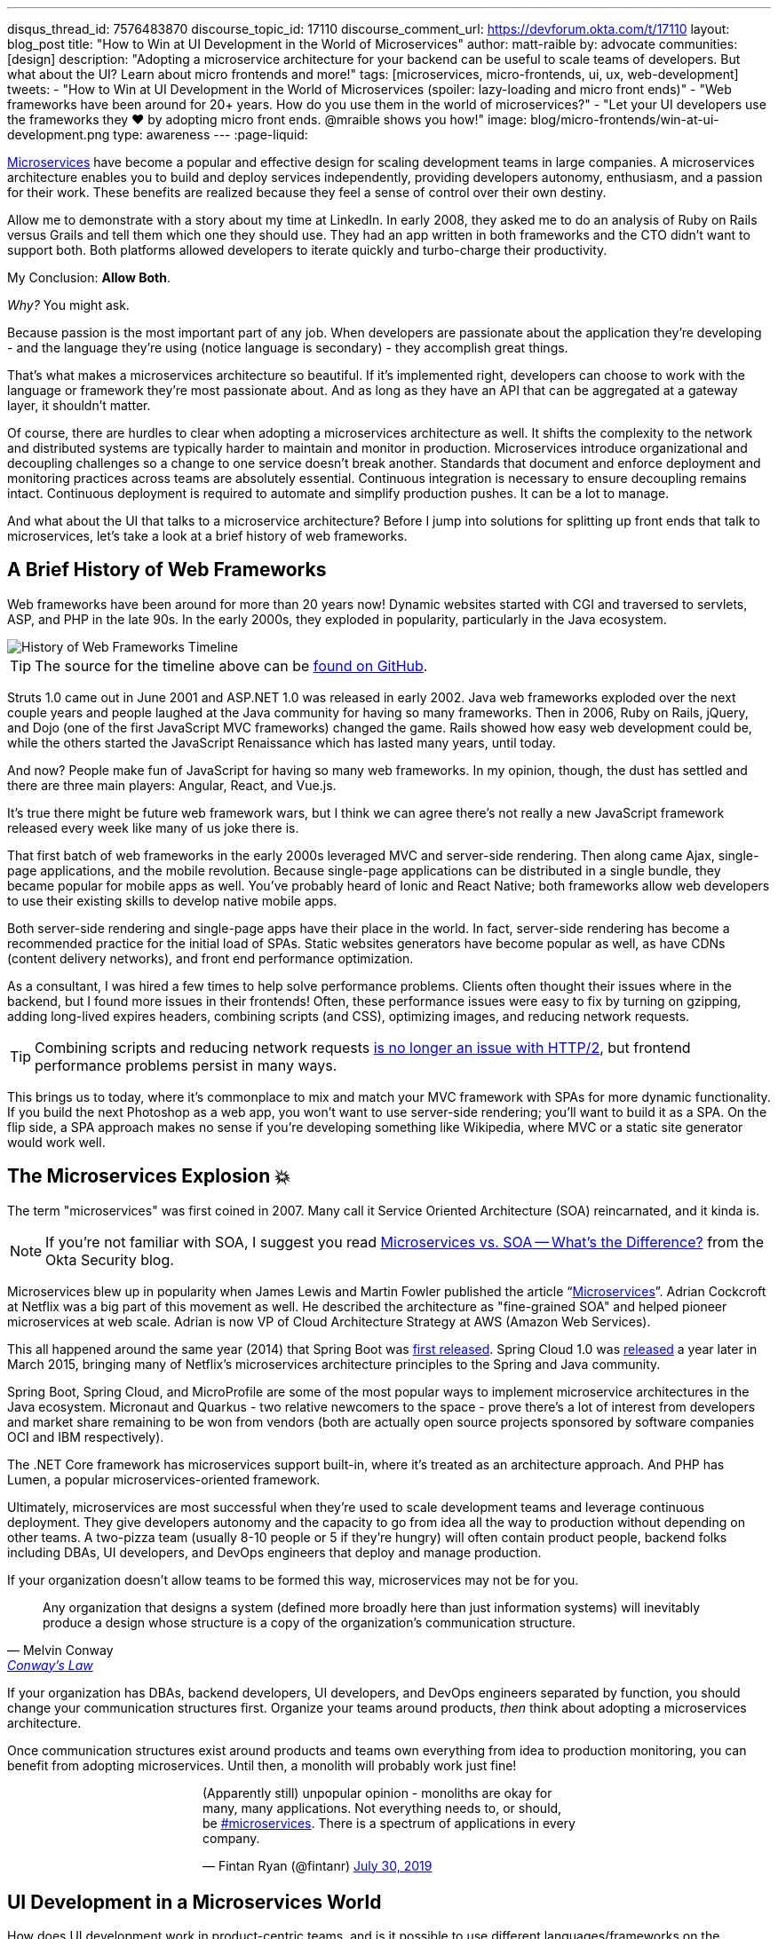 ---
disqus_thread_id: 7576483870
discourse_topic_id: 17110
discourse_comment_url: https://devforum.okta.com/t/17110
layout: blog_post
title: "How to Win at UI Development in the World of Microservices"
author: matt-raible
by: advocate
communities: [design]
description: "Adopting a microservice architecture for your backend can be useful to scale teams of developers. But what about the UI? Learn about micro frontends and more!"
tags: [microservices, micro-frontends, ui, ux, web-development]
tweets:
- "How to Win at UI Development in the World of Microservices (spoiler: lazy-loading and micro front ends)"
- "Web frameworks have been around for 20+ years. How do you use them in the world of microservices?"
- "Let your UI developers use the frameworks they ❤️ by adopting micro front ends. @mraible shows you how!"
image: blog/micro-frontends/win-at-ui-development.png
type: awareness
---
:page-liquid:

https://www.okta.com/blog/2021/02/microservices/[Microservices] have become a popular and effective design for scaling development teams in large companies. A microservices architecture enables you to build and deploy services independently, providing developers autonomy, enthusiasm, and a passion for their work. These benefits are realized because they feel a sense of control over their own destiny.

Allow me to demonstrate with a story about my time at LinkedIn. In early 2008, they asked me to do an analysis of Ruby on Rails versus Grails and tell them which one they should use. They had an app written in both frameworks and the CTO didn't want to support both. Both platforms allowed developers to iterate quickly and turbo-charge their productivity.

My Conclusion: **Allow Both**.

_Why?_ You might ask.

Because passion is the most important part of any job. When developers are passionate about the application they're developing - and the language they're using (notice language is secondary) - they accomplish great things.

That's what makes a microservices architecture so beautiful. If it's implemented right, developers can choose to work with the language or framework they're most passionate about. And as long as they have an API that can be aggregated at a gateway layer, it shouldn't matter.

Of course, there are hurdles to clear when adopting a microservices architecture as well. It shifts the complexity to the network and distributed systems are typically harder to maintain and monitor in production. Microservices introduce organizational and decoupling challenges so a change to one service doesn't break another. Standards that document and enforce deployment and monitoring practices across teams are absolutely essential. Continuous integration is necessary to ensure decoupling remains intact. Continuous deployment is required to automate and simplify production pushes. It can be a lot to manage.

And what about the UI that talks to a microservice architecture? Before I jump into solutions for splitting up front ends that talk to microservices, let's take a look at a brief history of web frameworks.

== A Brief History of Web Frameworks

Web frameworks have been around for more than 20 years now! Dynamic websites started with CGI and traversed to servlets, ASP, and PHP in the late 90s. In the early 2000s, they exploded in popularity, particularly in the Java ecosystem.

image::{% asset_path 'blog/micro-frontends/history-of-web-frameworks-timeline.png' %}[alt=History of Web Frameworks Timeline,align=center]

TIP: The source for the timeline above can be https://github.com/mraible/history-of-web-frameworks-timeline[found on GitHub].

Struts 1.0 came out in June 2001 and ASP.NET 1.0 was released in early 2002. Java web frameworks exploded over the next couple years and people laughed at the Java community for having so many frameworks. Then in 2006, Ruby on Rails, jQuery, and Dojo (one of the first JavaScript MVC frameworks) changed the game. Rails showed how easy web development could be, while the others started the JavaScript Renaissance which has lasted many years, until today.

And now? People make fun of JavaScript for having so many web frameworks. In my opinion, though, the dust has settled and there are three main players: Angular, React, and Vue.js.

It's true there might be future web framework wars, but I think we can agree there's not really a new JavaScript framework released every week like many of us joke there is.

That first batch of web frameworks in the early 2000s leveraged MVC and server-side rendering. Then along came Ajax, single-page applications, and the mobile revolution. Because single-page applications can be distributed in a single bundle, they became popular for mobile apps as well. You've probably heard of Ionic and React Native; both frameworks allow web developers to use their existing skills to develop native mobile apps.

Both server-side rendering and single-page apps have their place in the world. In fact, server-side rendering has become a recommended practice for the initial load of SPAs. Static websites generators have become popular as well, as have CDNs (content delivery networks), and front end performance optimization.

As a consultant, I was hired a few times to help solve performance problems. Clients often thought their issues where in the backend, but I found more issues in their frontends! Often, these performance issues were easy to fix by turning on gzipping, adding long-lived expires headers, combining scripts (and CSS), optimizing images, and reducing network requests.

TIP: Combining scripts and reducing network requests https://medium.com/@asyncmax/the-right-way-to-bundle-your-assets-for-faster-sites-over-http-2-437c37efe3ff[is no longer an issue with HTTP/2], but frontend performance problems persist in many ways.

This brings us to today, where it's commonplace to mix and match your MVC framework with SPAs for more dynamic functionality. If you build the next Photoshop as a web app, you won't want to use server-side rendering; you'll want to build it as a SPA. On the flip side, a SPA approach makes no sense if you're developing something like Wikipedia, where MVC or a static site generator would work well.

== The Microservices Explosion 💥

The term "microservices" was first coined in 2007. Many call it Service Oriented Architecture (SOA) reincarnated, and it kinda is.

NOTE: If you're not familiar with SOA, I suggest you read https://www.okta.com/security-blog/2019/07/microservices-vs-soa—whats-the-difference[Microservices vs. SOA -- What's the Difference?] from the Okta Security blog.

Microservices blew up in popularity when James Lewis and Martin Fowler published the article "`https://martinfowler.com/articles/microservices.html[Microservices]`". Adrian Cockcroft at Netflix was a big part of this movement as well. He described the architecture as "fine-grained SOA" and helped pioneer microservices at web scale. Adrian is now VP of Cloud Architecture Strategy at AWS (Amazon Web Services).

This all happened around the same year (2014) that Spring Boot was https://spring.io/blog/2014/04/01/spring-boot-1-0-ga-released[first released]. Spring Cloud 1.0 was https://spring.io/blog/2015/03/04/spring-cloud-1-0-0-available-now[released] a year later in March 2015, bringing many of Netflix's microservices architecture principles to the Spring and Java community.

Spring Boot, Spring Cloud, and MicroProfile are some of the most popular ways to implement microservice architectures in the Java ecosystem. Micronaut and Quarkus - two relative newcomers to the space - prove there's a lot of interest from developers and market share remaining to be won from vendors (both are actually open source projects sponsored by software companies OCI and IBM respectively).

The .NET Core framework has microservices support built-in, where it's treated as an architecture approach. And PHP has Lumen, a popular microservices-oriented framework.

Ultimately, microservices are most successful when they're used to scale development teams and leverage continuous deployment. They give developers autonomy and the capacity to go from idea all the way to production without depending on other teams. A two-pizza team (usually 8-10 people or 5 if they're hungry) will often contain product people, backend folks including DBAs, UI developers, and DevOps engineers that deploy and manage production.

If your organization doesn't allow teams to be formed this way, microservices may not be for you.

[quote, Melvin Conway, 'https://www.thoughtworks.com/insights/blog/demystifying-conways-law[Conway\'s Law]']
____
Any organization that designs a system (defined more broadly here than just information systems) will inevitably produce a design whose structure is a copy of the organization's communication structure.
____

If your organization has DBAs, backend developers, UI developers, and DevOps engineers separated by function, you should change your communication structures first. Organize your teams around products, _then_ think about adopting a microservices architecture.

Once communication structures exist around products and teams own everything from idea to production monitoring, you can benefit from adopting microservices. Until then, a monolith will probably work just fine!

++++
<div style="max-width: 500px; margin: 0 auto 1.25rem">
<blockquote class="twitter-tweet"><p lang="en" dir="ltr">(Apparently still) unpopular opinion - monoliths are okay for many, many applications. Not everything needs to, or should, be <a href="https://twitter.com/hashtag/microservices?src=hash&amp;ref_src=twsrc%5Etfw">#microservices</a>. There is a spectrum of applications in every company.</p>&mdash; Fintan Ryan (@fintanr) <a href="https://twitter.com/fintanr/status/1156136718581534720?ref_src=twsrc%5Etfw">July 30, 2019</a></blockquote> <script async src="https://platform.twitter.com/widgets.js" charset="utf-8"></script>
</div>
++++

== UI Development in a Microservices World

How does UI development work in product-centric teams, and is it possible to use different languages/frameworks on the frontend too? Keep on reading.

I've worked on a few microservices projects. Even though backend services were split up into separate services, the UI was often a monolith built with a single web framework that made requests to the backend API gateway. The API gateway served as an aggregation layer to expose all the various services at the same base URL.

=== State of the Art in Java + JavaScript

This design works well and is currently state of the art in the Java space, as evidenced by JHipster. If you haven't heard of JHipster, it's a platform for generating Spring Boot monoliths and microservices with a JavaScript frontend. Current frontend framework options include Angular, React, and Vue.js.

When you generate a microservices architecture with JHipster, the resulting project is composed of a gateway and 1-n microservices. The microservice apps do not have a frontend, they just have REST APIs and persist data to their own database. The gateway serves as the aggregation layer. This is also where the UI code resides. That's right, even though JHipster supports microservices, it only does it for the backend.

Below is a video showing where the frontend code resides in a JHipster-generated microservices architecture.

++++
<div style="text-align: center; margin-bottom: 1.25rem">
<iframe width="700" height="394" style="max-width: 100%" src="https://www.youtube.com/embed/-QCuWgLQmdg" frameborder="0" allow="accelerometer; autoplay; encrypted-media; gyroscope; picture-in-picture" allowfullscreen></iframe>
</div>
++++

JHipster 6 generates a frontend monolith for microservices by default. It also leverages lazy-loading for Angular, React, and Vue to make the initial download and render fast (it could be even faster with server-side rendering support, but I digress).

== Micro Frontends to the Rescue!️⚡️

This brings us to Micro Frontends - a hot topic with a lot of activity lately. Like the microservices article that was published on Martin Fowler's blog in 2014, "`https://martinfowler.com/articles/micro-frontends.html[Micro Frontends]`" was published in June 2019. It's written by https://twitter.com/thecamjackson[Cam Jackson] and includes a number of integration approaches.

Cam notes that ThoughtWorks Radar has https://www.thoughtworks.com/radar/techniques/micro-frontends[moved micro frontends from trial to adopt over the last few years]:

- November 2016: Assess
- November 2017: Trial
- April 2019: Adopt

He also describes that ThoughtWorks has witnessed some key benefits (for its clients) from micro frontends:

* Smaller, more cohesive and maintainable codebases
* More scalable organizations with decoupled, autonomous teams
* The ability to upgrade, update or even rewrite parts of the frontend in a more incremental fashion than was previously possible

https://twitter.com/naltatis[Michael Geers], another micro frontends expert, created https://micro-frontends.org/[micro-frontends.org] way back in March 2017 and his https://github.com/neuland/micro-frontends/commit/138fb9531bf48617778b6520a1c0ac92b7d2c0d7[first commit] shows that the primary motivation for adopting micro frontends is to help scale developers:

----
frontend integration recipes for composing a website with multiple teams
----

Michael's website provides a concise description of the idea behind micro frontends:

> The idea behind Micro Frontends is to think about a website or web app as a composition of features which are owned by independent teams. Each team has a distinct area of business or mission it cares about and specializes in. A team is cross-functional and develops its features end-to-end, from the database to the user interface.

=== Techniques and Micro Frontend Frameworks

There are several techniques you can use to implement micro frontends. One of my favorites I learned about from listening to https://www.case-podcast.org/22-micro-frontends-with-gustaf-nilsson-kotte[Micro Frontends with Gustaf Nilsson Kotte] on the "Conversations about Software Engineering" podcast. https://twitter.com/gustaf_nk[Gustaf Nilsson Kotte] is a developer at Jayway and he describes how IKEA leveraged micro frontends with ESI (edge-side includes), web components, and static page generation.

Michael Geers's micro-frontends.org site explains an architecture similar to Gustaf's, except it uses SSI and server-side rendering with Nginx.

image::{% asset_path 'blog/micro-frontends/micro-frontend-verticals.png' %}[alt=Michael Greer: Organization in Verticals,width=800,align=center]

Cam Jackson's article has many more integration approaches, including build-time integration and run-time integration.

image::{% asset_path 'blog/micro-frontends/micro-frontend-ssi.png' %}[alt=Cam Jackson: Each of these servers can be built and deployed to independently,width=700,align=center]

Notice how all three techniques involve:

* Web components as the target output
* Custom elements to create web components
* DOM Events to communicate between frontends
* Server-side rendering and SSI (server-side includes) or ESI (edge-side includes)
* CDNs and cache-busting as a deployment mechanism

There's also a couple of frameworks you can use to kickstart a micro frontends implementation:

* **https://www.mosaic9.org/[Project Mosaic]**: Mosaic is a set of services libraries together with a specification that defines how its components interact with each other, to support a microservice style architecture for large scale websites.
* **https://single-spa.js.org/[Single-spa]**: A JavaScript framework for front-end microservices.

Both definitions are taken from their respective websites. Mosaic seems like Spring Cloud for the UI, with lots of sub-projects. It's sponsored by https://zalando.com/[Zalando], which is "an e-commerce company into a multi-service platform for fashion."

Single-spa is sponsored by https://www.canopytax.com/[CanopyTax] (a tax software company) and has a neat https://single-spa.surge.sh/[live demo].

==== What are Developers Using to Implement Micro Frontends?

I did a poll on Twitter last week and Single-spa seems to be the most popular technique/framework among my followers.

++++
<div style="max-width: 500px; margin: 0 auto 1.25rem">
<blockquote class="twitter-tweet"><p lang="en" dir="ltr">Have you implemented Micro Frontends (as described in <a href="https://twitter.com/naltatis?ref_src=twsrc%5Etfw">@naltatis</a>&#39;s <a href="https://t.co/UuPCXYQMuv">https://t.co/UuPCXYQMuv</a> and <a href="https://twitter.com/thecamjackson?ref_src=twsrc%5Etfw">@thecamjackson</a>&#39;s <a href="https://t.co/w4yKXSd0Rj">https://t.co/w4yKXSd0Rj</a>)? <br><br>If so, how have you done it?</p>&mdash; Matt Raible (@mraible) <a href="https://twitter.com/mraible/status/1156263974649778176?ref_src=twsrc%5Etfw">July 30, 2019</a></blockquote> <script async src="https://platform.twitter.com/widgets.js" charset="utf-8"></script>
</div>
++++

You might notice there were only 13 votes. I usually get around 200 responses when I do polls on Twitter which tells me that micro frontends are still pretty bleeding edge!

=== Real Developer Stories

The IKEA implementation uses a combination of static pages, SPAs, and ESI for their architecture. They have ESIs for CSS and individual components and leverage https://github.com/gustafnk/h-include[h-include] for doing includes on the frontend. The cool thing about h-include is it allows them to render components of their pages just-in-time. If the component is below-the-fold, it's not rendered. When the user scrolls to bring it into view, it invokes rendering. Lazy-loading FTW!

Spotify is another company that has https://medium.com/@tomsoderlund/micro-frontends-a-microservice-approach-to-front-end-web-development-f325ebdadc16[implemented micro frontends]. They only have ~2000 employees, but they've been known to be a progressive technology company. Other examples include Klarna, Zalando, Upwork, Allegro, and HelloFresh.

I https://twitter.com/mraible/status/1156641005799530496[asked the internet] for more developer stories and received a great reply from https://twitter.com/atomfrede[Frederik Hahne]. A fellow JHipster committer and a friend, Frederik was gracious enough to answer my questions and give some insight about why and how they've adapted micro frontends for their B2B integration platform https://www.wescale.com/[wescale].

**How many developers does your company have?**

> **Frederik:** Overall we are now 40 (~6 scrum team) developers working on different parts of the platform or related products/services. When we started in 2014 to work on the new platform we were one team of 4 developers.

**Why did you adopt a micro frontend architecture?**

> **Frederik:** We adopted micro frontends for a few reasons:
> - Teams can work autonomously on different parts of the UI (the most important IMHO, as the ng1 app had a lot of problems, one team changes a bit of style/component it breaks for another)
> - Teams can release independently different parts of the UI (with ng1 monolith we couldn't release when one team was not ready to release their changes)
> - Teams can use diverse technologies for different parts of the UI (ng1 was ok, ngX way too heavy. We wanted the teams to use what they are most confident with)
> - Teams can test more focused and effectively different parts of the UI

**What technique(s) / frameworks(s) did you use?**

> **Frederik:** We use "Server Side Includes + Http Streaming". We have built on Zalando's Project Mosaic and use Tailor as a layout service with a UI gateway (aka reverse proxy + auth etc).

**Is it a better or worse developer experience than before? Why?**

> **Frederik:** It is much better now, but we needed a custom app to provide, as we call it a development shell (side menu, header bar with some stub functions, and faking authentication for example). Having a smaller UI bundle and better tooling helped to decrease the turn around times when developing the UI a lot. So basically, UI development is now fun again!

**What were/are the biggest pain points?**

> **Frederik:** We didn't want to have a big bang release and the ng1 app was already in production so we needed to make the ng1 app a fragment such it would work like micro frontend, so we could migrate parts to a new UI if required. We have replaced some parts, but a lot of the old UI is still in production as the value didn't exceed the effort to replace it.
>
> Another pain point was (and is still) the UI consistency. We have one designer who defines how components should look and work. We have a custom UI library based on Bootstrap but still, developers can do what they want (as they are no necessarily e.g. ready to use Vue components).

== OK, So How Do You Win?

The title of this post promises to teach you how to win at UI development in the world of microservices. I believe UI development in a microservices world has two main options:

* A monolith frontend that uses the same framework, components, and lazy-loading
* A micro frontend architecture that allows any framework, leveraging web components

They both seem like pretty nice options to me. Similar to microservices, a micro frontend will likely require more initial infrastructure but allow you to upgrade a portion of your stack (e.g., moving from AngularJS to React) without doing a big-bang upgrade.

If you have teams that are passionate about a particular framework, it might be just what you're looking for. The Grails and Rails teams I worked with at LinkedIn were _very_ passionate about their framework choices.

Wouldn't you like to be an enabler of developer productivity, team independence, and passion where you work? I sure would!

== Learn More About Micro Frontends and Microservices

This blog post describes what micro frontends are, how they're implemented, and gives some real-world examples of companies using them. It also shows how the current state of the art in the combined Java + JavaScript land is JHipster with a monolithic frontend.

In doing research for this post, I concluded that JHipster's monolithic UI hinders its microservice architecture. The current frontend architecture leads to coupled deployments and each team is coupled to one frontend technology - a good microservice architecture should embrace decoupling. To help improve JHipster's microservice architecture implementation, I created https://github.com/jhipster/generator-jhipster/issues/10189[a feature request] to implement a micro frontends prototype (and added a $500 bounty to it).

If you're interested in learning more about micro frontends, I found several resources in my research:

* https://micro-frontends.org/[Micro Frontends] by Michael Greer
* https://martinfowler.com/articles/micro-frontends.html[Micro Frontends] by Cam Jackson
* https://www.case-podcast.org/22-micro-frontends-with-gustaf-nilsson-kotte/[CaSE Podcast: Micro Frontends with Gustaf Nilsson Kotte]
* http://thoughtworks.libsyn.com/whats-so-cool-about-micro-frontends[ThoughtWorks Podcast: What's so cool about micro frontends?]
* https://dev.to/parkroolucas/micro-frontends-a-deep-dive-into-the-latest-industry-trend-3i7a[Micro Frontends: a deep dive into the latest industry trend] by Lucas Chen
* https://medium.com/javascript-in-plain-english/microfrontends-bringing-javascript-frameworks-together-react-angular-vue-etc-5d401cb0072b[Microfrontends — bringing JavaScript frameworks together (React, Angular, Vue, etc)] by Chris Kitson

If you're interested in microservices, we have a number of quality posts on this blog:

* link:/blog/2019/05/22/java-microservices-spring-boot-spring-cloud[Java Microservices with Spring Boot and Spring Cloud]
* link:/blog/2019/03/21/build-secure-microservices-with-aspnet-core[Build Secure Microservices with AWS Lambda and ASP.NET Core]
* link:/blog/2019/06/26/build-secure-microservices-in-php[Build Secure Microservices in PHP]

Like what you read here? Follow my team https://twitter.com/oktadev[@oktadev] or subscribe to our https://www.youtube.com/c/oktadev[channel on YouTube]. Until next time, stay awesome!

image::{% asset_path 'blog/micro-frontends/you-dont-need-permission.jpg' %}[alt=You don't need permission to be awesome,width=500,align=center]

